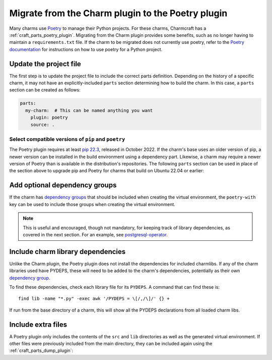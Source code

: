 .. _howto-migrate-to-poetry:

Migrate from the Charm plugin to the Poetry plugin
==================================================

Many charms use `Poetry`_ to manage their Python projects. For these charms, Charmcraft
has a :ref:`craft_parts_poetry_plugin`. Migrating from the Charm plugin provides some
benefits, such as no longer having to maintain a ``requirements.txt`` file. If the
charm to be migrated does not currently use poetry, refer to the
`Poetry documentation <https://python-poetry.org/docs/basic-usage/>`_ for instructions
on how to use poetry for a Python project.

Update the project file
-----------------------

The first step is to update the project file to include the correct parts definition.
Depending on the history of a specific charm, it may not have an explicitly-included
``parts`` section determining how to build the charm. In this case, a ``parts`` section
can be created as follows:

.. code-block:: yaml

    parts:
      my-charm:  # This can be named anything you want
        plugin: poetry
        source: .

Select compatible versions of ``pip`` and ``poetry``
~~~~~~~~~~~~~~~~~~~~~~~~~~~~~~~~~~~~~~~~~~~~~~~~~~~~~~~~

The Poetry plugin requires at least `pip 22.3
<https://pypi.org/project/pip/22.3>`_, released in October 2022. If the
charm's base uses an older version of pip, a newer version can be installed in the
build environment using a dependency part. Likewise, a charm may require a newer
version of Poetry than is available in the distribution's repositories. The following
``parts`` section can be used in place of the section above to upgrade pip and Poetry
for charms that build on Ubuntu 22.04 or earlier:

.. code-block:: yaml
    :emphasize-lines: 2-9,11

    parts:
      poetry-deps:
        plugin: nil
        build-packages:
          - curl
        override-build: |
          /usr/bin/python3 -m pip install pip==24.2
          curl -sSL https://install.python-poetry.org | python3 -
          ln -sf $HOME/.local/bin/poetry /usr/local/bin/poetry
      my-charm:  # This can be named anything you want
        after: [poetry-deps]
        plugin: poetry
        source: .

Add optional dependency groups
------------------------------

If the charm has `dependency groups`_ that should be included when creating the virtual
environment, the ``poetry-with`` key can be used to include those groups when creating
the virtual environment.

.. note::
    This is useful and encouraged, though not mandatory, for keeping track of
    library dependencies, as covered in the next section. For an example, see
    `postgresql-operator`_.

Include charm library dependencies
----------------------------------

Unlike the Charm plugin, the Poetry plugin does not install the dependencies for
included charmlibs. If any of the charm libraries used have PYDEPS, these will
need to be added to the charm's dependencies, potentially as their own
`dependency group <dependency groups_>`_.

To find these dependencies, check each library file for its ``PYDEPS``. A command
that can find these is::

    find lib -name "*.py" -exec awk '/PYDEPS = \[/,/\]/' {} +

If run from the base directory of a charm, this will show all the PYDEPS declarations
from all loaded charm libs.

Include extra files
-------------------

A Poetry plugin only includes the contents of the ``src`` and ``lib`` directories
as well as the generated virtual environment. If other files were previously included
from the main directory, they can be included again using the
:ref:`craft_parts_dump_plugin`:

.. code-block:: yaml
    :emphasize-lines: 5-9

    parts:
      my-charm:  # This can be named anything you want
        plugin: poetry
        source: .
      version-file:
        plugin: dump
        source: .
        stage:
          - charm_version


.. _dependency groups: https://python-poetry.org/docs/managing-dependencies/#dependency-groups
.. _Poetry: https://python-poetry.org
.. _postgresql-operator: https://github.com/canonical/postgresql-operator/blob/3c7c783d61d4bee4ce64c190a9f7d4a78048e4e7/pyproject.toml#L22-L35
